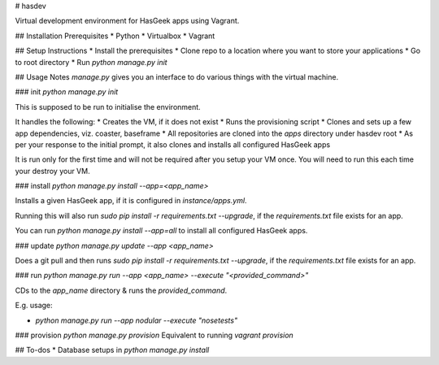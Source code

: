 # hasdev

Virtual development environment for HasGeek apps using Vagrant.

## Installation Prerequisites
* Python
* Virtualbox
* Vagrant

## Setup Instructions
* Install the prerequisites
* Clone repo to a location where you want to store your applications
* Go to root directory
* Run `python manage.py init`

## Usage Notes
`manage.py` gives you an interface to do various things with the virtual machine.

### init
`python manage.py init`

This is supposed to be run to initialise the environment.

It handles the following:
* Creates the VM, if it does not exist
* Runs the provisioning script
* Clones and sets up a few app dependencies, viz. coaster, baseframe
* All repositories are cloned into the `apps` directory under hasdev root
* As per your response to the initial prompt, it also clones and installs all configured HasGeek apps

It is run only for the first time and will not be required after you setup your VM once. You will need to run this each time your destroy your VM.

### install
`python manage.py install --app=<app_name>`

Installs a given HasGeek app, if it is configured in `instance/apps.yml`.

Running this will also run `sudo pip install -r requirements.txt --upgrade`, if the `requirements.txt` file exists for an app.

You can run `python manage.py install --app=all` to install all configured HasGeek apps.

### update
`python manage.py update --app <app_name>`

Does a git pull and then runs `sudo pip install -r requirements.txt --upgrade`, if the `requirements.txt` file exists for an app.

### run
`python manage.py run --app <app_name> --execute "<provided_command>"`

CDs to the `app_name` directory & runs the `provided_command`.

E.g. usage:

* `python manage.py run --app nodular --execute "nosetests"`

### provision
`python manage.py provision`
Equivalent to running `vagrant provision`

## To-dos
* Database setups in `python manage.py install`